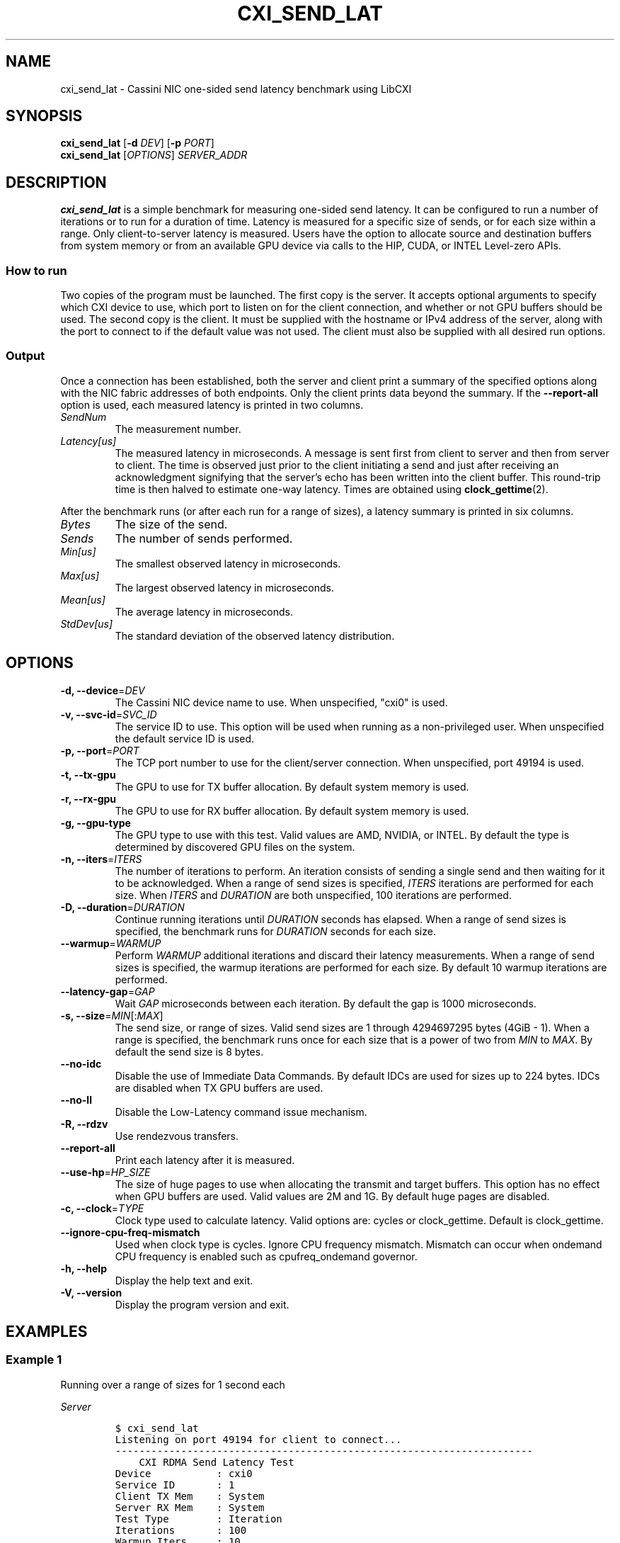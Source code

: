 .\" Automatically generated by Pandoc 2.9.2.1
.\"
.TH "CXI_SEND_LAT" "1" "2023-08-19" "Version 2.3.0" "CXI Diagnostics and Utilities"
.hy
.SH NAME
.PP
cxi_send_lat - Cassini NIC one-sided send latency benchmark using LibCXI
.SH SYNOPSIS
.PP
\f[B]cxi_send_lat\f[R] [\f[B]-d\f[R] \f[I]DEV\f[R]] [\f[B]-p\f[R]
\f[I]PORT\f[R]]
.PD 0
.P
.PD
\f[B]cxi_send_lat\f[R] [\f[I]OPTIONS\f[R]] \f[I]SERVER_ADDR\f[R]
.SH DESCRIPTION
.PP
\f[B]cxi_send_lat\f[R] is a simple benchmark for measuring one-sided
send latency.
It can be configured to run a number of iterations or to run for a
duration of time.
Latency is measured for a specific size of sends, or for each size
within a range.
Only client-to-server latency is measured.
Users have the option to allocate source and destination buffers from
system memory or from an available GPU device via calls to the HIP,
CUDA, or INTEL Level-zero APIs.
.SS How to run
.PP
Two copies of the program must be launched.
The first copy is the server.
It accepts optional arguments to specify which CXI device to use, which
port to listen on for the client connection, and whether or not GPU
buffers should be used.
The second copy is the client.
It must be supplied with the hostname or IPv4 address of the server,
along with the port to connect to if the default value was not used.
The client must also be supplied with all desired run options.
.SS Output
.PP
Once a connection has been established, both the server and client print
a summary of the specified options along with the NIC fabric addresses
of both endpoints.
Only the client prints data beyond the summary.
If the \f[B]--report-all\f[R] option is used, each measured latency is
printed in two columns.
.TP
\f[I]SendNum\f[R]
The measurement number.
.TP
\f[I]Latency[us]\f[R]
The measured latency in microseconds.
A message is sent first from client to server and then from server to
client.
The time is observed just prior to the client initiating a send and just
after receiving an acknowledgment signifying that the server\[cq]s echo
has been written into the client buffer.
This round-trip time is then halved to estimate one-way latency.
Times are obtained using \f[B]clock_gettime\f[R](2).
.PP
After the benchmark runs (or after each run for a range of sizes), a
latency summary is printed in six columns.
.TP
\f[I]Bytes\f[R]
The size of the send.
.TP
\f[I]Sends\f[R]
The number of sends performed.
.TP
\f[I]Min[us]\f[R]
The smallest observed latency in microseconds.
.TP
\f[I]Max[us]\f[R]
The largest observed latency in microseconds.
.TP
\f[I]Mean[us]\f[R]
The average latency in microseconds.
.TP
\f[I]StdDev[us]\f[R]
The standard deviation of the observed latency distribution.
.SH OPTIONS
.TP
\f[B]-d, --device\f[R]=\f[I]DEV\f[R]
The Cassini NIC device name to use.
When unspecified, \[dq]cxi0\[dq] is used.
.TP
\f[B]-v, --svc-id\f[R]=\f[I]SVC_ID\f[R]
The service ID to use.
This option will be used when running as a non-privileged user.
When unspecified the default service ID is used.
.TP
\f[B]-p, --port\f[R]=\f[I]PORT\f[R]
The TCP port number to use for the client/server connection.
When unspecified, port 49194 is used.
.TP
\f[B]-t, --tx-gpu\f[R]
The GPU to use for TX buffer allocation.
By default system memory is used.
.TP
\f[B]-r, --rx-gpu\f[R]
The GPU to use for RX buffer allocation.
By default system memory is used.
.TP
\f[B]-g, --gpu-type\f[R]
The GPU type to use with this test.
Valid values are AMD, NVIDIA, or INTEL.
By default the type is determined by discovered GPU files on the system.
.TP
\f[B]-n, --iters\f[R]=\f[I]ITERS\f[R]
The number of iterations to perform.
An iteration consists of sending a single send and then waiting for it
to be acknowledged.
When a range of send sizes is specified, \f[I]ITERS\f[R] iterations are
performed for each size.
When \f[I]ITERS\f[R] and \f[I]DURATION\f[R] are both unspecified, 100
iterations are performed.
.TP
\f[B]-D, --duration\f[R]=\f[I]DURATION\f[R]
Continue running iterations until \f[I]DURATION\f[R] seconds has
elapsed.
When a range of send sizes is specified, the benchmark runs for
\f[I]DURATION\f[R] seconds for each size.
.TP
\f[B]--warmup\f[R]=\f[I]WARMUP\f[R]
Perform \f[I]WARMUP\f[R] additional iterations and discard their latency
measurements.
When a range of send sizes is specified, the warmup iterations are
performed for each size.
By default 10 warmup iterations are performed.
.TP
\f[B]--latency-gap\f[R]=\f[I]GAP\f[R]
Wait \f[I]GAP\f[R] microseconds between each iteration.
By default the gap is 1000 microseconds.
.TP
\f[B]-s, --size\f[R]=\f[I]MIN\f[R][:\f[I]MAX\f[R]]
The send size, or range of sizes.
Valid send sizes are 1 through 4294697295 bytes (4GiB - 1).
When a range is specified, the benchmark runs once for each size that is
a power of two from \f[I]MIN\f[R] to \f[I]MAX\f[R].
By default the send size is 8 bytes.
.TP
\f[B]--no-idc\f[R]
Disable the use of Immediate Data Commands.
By default IDCs are used for sizes up to 224 bytes.
IDCs are disabled when TX GPU buffers are used.
.TP
\f[B]--no-ll\f[R]
Disable the Low-Latency command issue mechanism.
.TP
\f[B]-R, --rdzv\f[R]
Use rendezvous transfers.
.TP
\f[B]--report-all\f[R]
Print each latency after it is measured.
.TP
\f[B]--use-hp\f[R]=\f[I]HP_SIZE\f[R]
The size of huge pages to use when allocating the transmit and target
buffers.
This option has no effect when GPU buffers are used.
Valid values are 2M and 1G.
By default huge pages are disabled.
.TP
\f[B]-c, --clock\f[R]=\f[I]TYPE\f[R]
Clock type used to calculate latency.
Valid options are: cycles or clock_gettime.
Default is clock_gettime.
.TP
\f[B]--ignore-cpu-freq-mismatch\f[R]
Used when clock type is cycles.
Ignore CPU frequency mismatch.
Mismatch can occur when ondemand CPU frequency is enabled such as
cpufreq_ondemand governor.
.TP
\f[B]-h, --help\f[R]
Display the help text and exit.
.TP
\f[B]-V, --version\f[R]
Display the program version and exit.
.SH EXAMPLES
.SS Example 1
.PP
Running over a range of sizes for 1 second each
.PP
\f[I]Server\f[R]
.IP
.nf
\f[C]
$ cxi_send_lat
Listening on port 49194 for client to connect...
----------------------------------------------------------------------
    CXI RDMA Send Latency Test
Device           : cxi0
Service ID       : 1
Client TX Mem    : System
Server RX Mem    : System
Test Type        : Iteration
Iterations       : 100
Warmup Iters     : 10
Inter-Iter Gap   : 1000 microseconds
Min Send Size    : 1
Max Send Size    : 1024
IDC              : Enabled
LL Cmd Launch    : Enabled
Results Reported : Summary
Hugepages        : Disabled
Local (server)   : NIC 0x12 PID 0 VNI 10
Remote (client)  : NIC 0x13 PID 0
----------------------------------------------------------------------
See client for results.
----------------------------------------------------------------------
\f[R]
.fi
.PP
\f[I]Client\f[R]
.IP
.nf
\f[C]
$ cxi_send_lat 192.168.1.1 -s 1:1024
----------------------------------------------------------------------
    CXI RDMA Send Latency Test
Device           : cxi0
Service ID       : 1
Client TX Mem    : System
Server RX Mem    : System
Test Type        : Iteration
Iterations       : 100
Warmup Iters     : 10
Inter-Iter Gap   : 1000 microseconds
Min Send Size    : 1
Max Send Size    : 1024
IDC              : Enabled
LL Cmd Launch    : Enabled
Results Reported : Summary
Hugepages        : Disabled
Local (client)   : NIC 0x13 PID 0 VNI 10
Remote (server)  : NIC 0x12 PID 0
----------------------------------------------------------------------
     Bytes       Sends     Min[us]     Max[us]    Mean[us]  StdDev[us]
         1         100        1.60        4.32        1.65        0.27
         2         100        1.60        1.76        1.62        0.05
         4         100        1.60        1.75        1.62        0.05
         8         100        1.60        2.65        1.64        0.13
        16         100        1.60        1.76        1.62        0.05
        32         100        1.61        1.80        1.62        0.05
        64         100        1.61        1.76        1.63        0.04
       128         100        2.20        2.36        2.22        0.06
       256         100        2.26        2.43        2.28        0.06
       512         100        2.31        4.00        2.35        0.17
      1024         100        2.41        2.58        2.43        0.04
----------------------------------------------------------------------
\f[R]
.fi
.SS Example 2
.PP
Printing all measurements
.PP
\f[I]Server\f[R]
.IP
.nf
\f[C]
$ cxi_send_lat
Listening on port 49194 for client to connect...
----------------------------------------------------------------------
    CXI RDMA Send Latency Test
Device           : cxi0
Service ID       : 1
Client TX Mem    : System
Server RX Mem    : System
Test Type        : Iteration
Iterations       : 5
Warmup Iters     : 10
Inter-Iter Gap   : 1000 microseconds
Send Size        : 8
IDC              : Enabled
LL Cmd Launch    : Enabled
Results Reported : All
Hugepages        : Disabled
Local (server)   : NIC 0x12 PID 0 VNI 10
Remote (client)  : NIC 0x13 PID 0
----------------------------------------------------------------------
See client for results.
----------------------------------------------------------------------
\f[R]
.fi
.PP
\f[I]Client\f[R]
.IP
.nf
\f[C]
$ cxi_send_lat 192.168.1.1 -n 5 --report-all
----------------------------------------------------------------------
    CXI RDMA Send Latency Test
Device           : cxi0
Service ID       : 1
Client TX Mem    : System
Server RX Mem    : System
Test Type        : Iteration
Iterations       : 5
Warmup Iters     : 10
Inter-Iter Gap   : 1000 microseconds
Send Size        : 8
IDC              : Enabled
LL Cmd Launch    : Enabled
Results Reported : All
Hugepages        : Disabled
Local (client)   : NIC 0x13 PID 0 VNI 10
Remote (server)  : NIC 0x12 PID 0
----------------------------------------------------------------------
   SendNum  Latency[us]
         0        1.688
         1        1.898
         2        1.688
         3        1.693
         4        1.683
----------------------------------------------------------------------
     Bytes       Sends     Min[us]     Max[us]    Mean[us]  StdDev[us]
         8           5        1.68        1.89        1.73        0.08
----------------------------------------------------------------------
\f[R]
.fi
.SH SEE ALSO
.PP
\f[B]cxi_diags\f[R](7)
